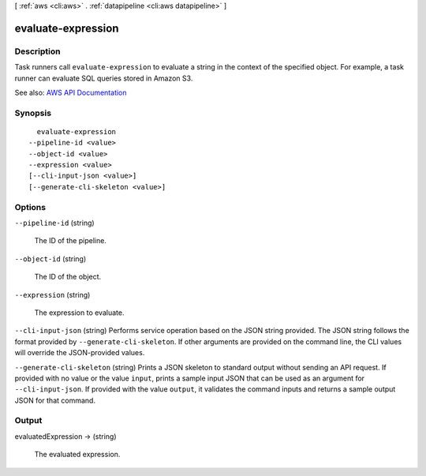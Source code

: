 [ :ref:`aws <cli:aws>` . :ref:`datapipeline <cli:aws datapipeline>` ]

.. _cli:aws datapipeline evaluate-expression:


*******************
evaluate-expression
*******************



===========
Description
===========



Task runners call ``evaluate-expression`` to evaluate a string in the context of the specified object. For example, a task runner can evaluate SQL queries stored in Amazon S3.



See also: `AWS API Documentation <https://docs.aws.amazon.com/goto/WebAPI/datapipeline-2012-10-29/EvaluateExpression>`_


========
Synopsis
========

::

    evaluate-expression
  --pipeline-id <value>
  --object-id <value>
  --expression <value>
  [--cli-input-json <value>]
  [--generate-cli-skeleton <value>]




=======
Options
=======

``--pipeline-id`` (string)


  The ID of the pipeline.

  

``--object-id`` (string)


  The ID of the object.

  

``--expression`` (string)


  The expression to evaluate.

  

``--cli-input-json`` (string)
Performs service operation based on the JSON string provided. The JSON string follows the format provided by ``--generate-cli-skeleton``. If other arguments are provided on the command line, the CLI values will override the JSON-provided values.

``--generate-cli-skeleton`` (string)
Prints a JSON skeleton to standard output without sending an API request. If provided with no value or the value ``input``, prints a sample input JSON that can be used as an argument for ``--cli-input-json``. If provided with the value ``output``, it validates the command inputs and returns a sample output JSON for that command.



======
Output
======

evaluatedExpression -> (string)

  

  The evaluated expression.

  

  

